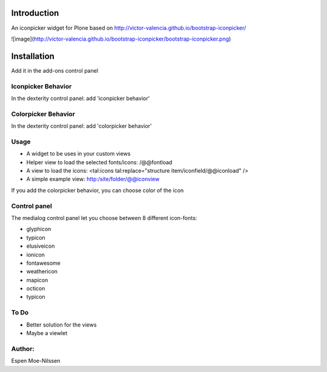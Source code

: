 Introduction
============

An iconpicker widget for Plone based on http://victor-valencia.github.io/bootstrap-iconpicker/

![image](http://victor-valencia.github.io/bootstrap-iconpicker/bootstrap-iconpicker.png)


Installation
============
Add it in the add-ons control panel

Iconpicker Behavior
--------
In the dexterity control panel: add 'iconpicker behavior'

Colorpicker Behavior
--------
In the dexterity control panel: add 'colorpicker behavior'


Usage
-----
- A widget to be uses in your custom views
- Helper view to load the selected fonts/icons: /@@fontload
- A view to load the icons: <tal:icons tal:replace="structure item/iconfield/@@iconload" />
- A simple example view: http:/site/folder/@@iconview 

If you add the colorpicker behavior, you can choose color of the icon


Control panel
-------------
The medialog control panel let you choose between 8 different icon-fonts:


- glyphicon
- typicon
- elusiveicon
- ionicon
- fontawesome
- weathericon 
- mapicon
- octicon 
- typicon


To Do
-----

- Better solution for the views
- Maybe a viewlet 


Author:
-------
Espen Moe-Nilssen
